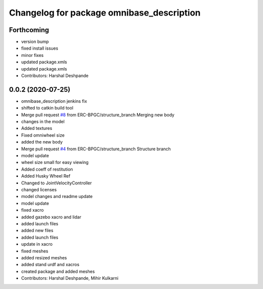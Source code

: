 ^^^^^^^^^^^^^^^^^^^^^^^^^^^^^^^^^^^^^^^^^^
Changelog for package omnibase_description
^^^^^^^^^^^^^^^^^^^^^^^^^^^^^^^^^^^^^^^^^^

Forthcoming
-----------
* version bump
* fixed install issues
* minor fixes
* updated package.xmls
* updated package.xmls
* Contributors: Harshal Deshpande

0.0.2 (2020-07-25)
------------------
* omnibase_description jenkins fix
* shifted to catkin build tool
* Merge pull request `#8 <https://github.com/ERC-BPGC/omnibase/issues/8>`_ from ERC-BPGC/structure_branch
  Merging new body
* changes in the model
* Added textures
* Fixed omniwheel size
* added the new body
* Merge pull request `#4 <https://github.com/ERC-BPGC/omnibase/issues/4>`_ from ERC-BPGC/structure_branch
  Structure branch
* model update
* wheel size small for easy viewing
* Added coeff of restitution
* Added Husky Wheel Ref
* Changed to JointVelocityController
* changed licenses
* model changes and readme update
* model update
* fixed xacro
* added gazebo xacro and lidar
* added launch files
* added new files
* added launch files
* update in xacro
* fixed meshes
* added resized meshes
* added stand urdf and xacros
* created package and added meshes
* Contributors: Harshal Deshpande, Mihir Kulkarni

